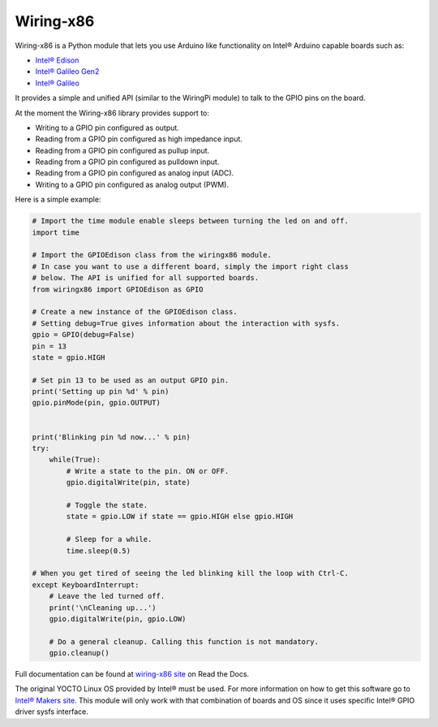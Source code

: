 Wiring-x86
==========

Wiring-x86 is a Python module that lets you use Arduino like functionality on
Intel® Arduino capable boards such as:

* `Intel® Edison <http://www.intel.com/content/www/us/en/do-it-yourself/edison.html>`_
* `Intel® Galileo Gen2 <http://www.intel.com/content/www/us/en/do-it-yourself/galileo-maker-quark-board.html>`_ 
* `Intel® Galileo <http://www.intel.ie/content/www/ie/en/do-it-yourself/galileo-maker-quark-board.html>`_

It provides a simple and unified API (similar to the WiringPi module) to talk
to the GPIO pins on the board.

.. image:: https://raw.githubusercontent.com/emutex/wiring-x86/master/docs/source/_images/galileo1.jpg

At the moment the Wiring-x86 library provides support to:

-  Writing to a GPIO pin configured as output.
-  Reading from a GPIO pin configured as high impedance input.
-  Reading from a GPIO pin configured as pullup input.
-  Reading from a GPIO pin configured as pulldown input.
-  Reading from a GPIO pin configured as analog input (ADC).
-  Writing to a GPIO pin configured as analog output (PWM).

Here is a simple example:

.. code-block:: python

    # Import the time module enable sleeps between turning the led on and off.
    import time

    # Import the GPIOEdison class from the wiringx86 module.
    # In case you want to use a different board, simply the import right class
    # below. The API is unified for all supported boards.
    from wiringx86 import GPIOEdison as GPIO

    # Create a new instance of the GPIOEdison class.
    # Setting debug=True gives information about the interaction with sysfs.
    gpio = GPIO(debug=False)
    pin = 13
    state = gpio.HIGH

    # Set pin 13 to be used as an output GPIO pin.
    print('Setting up pin %d' % pin)
    gpio.pinMode(pin, gpio.OUTPUT)


    print('Blinking pin %d now...' % pin)
    try:
        while(True):
            # Write a state to the pin. ON or OFF.
            gpio.digitalWrite(pin, state)

            # Toggle the state.
            state = gpio.LOW if state == gpio.HIGH else gpio.HIGH

            # Sleep for a while.
            time.sleep(0.5)

    # When you get tired of seeing the led blinking kill the loop with Ctrl-C.
    except KeyboardInterrupt:
        # Leave the led turned off.
        print('\nCleaning up...')
        gpio.digitalWrite(pin, gpio.LOW)

        # Do a general cleanup. Calling this function is not mandatory.
        gpio.cleanup()

Full documentation can be found at
`wiring-x86 site <http://wiring-x86.readthedocs.org>`_ on Read the Docs.

The original YOCTO Linux OS provided by Intel® must be used. For more
information on how to get this software go to `Intel® Makers site
<https://communities.intel.com/community/makers>`_. This module will only work
with that combination of boards and OS since it uses specific Intel® GPIO
driver sysfs interface.

